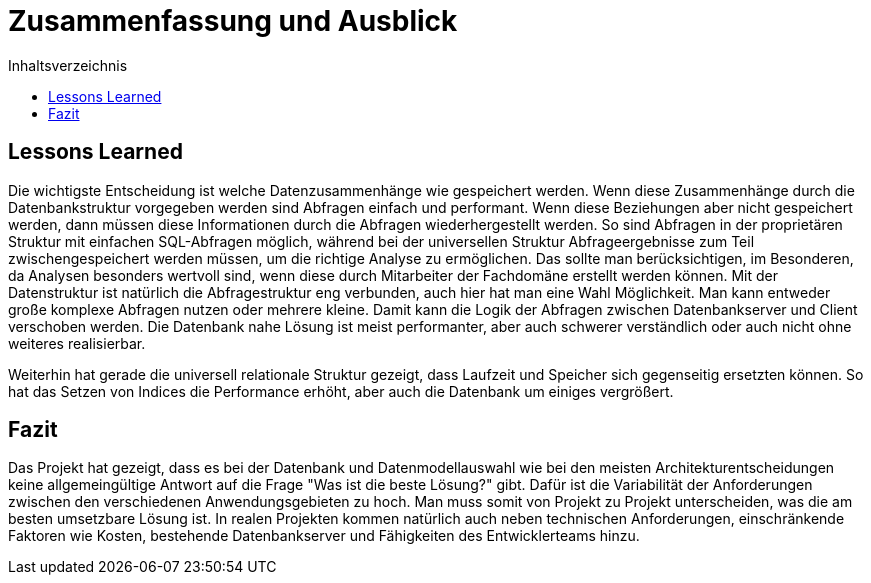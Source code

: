 = Zusammenfassung und Ausblick
:toc:
:toc-title: Inhaltsverzeichnis
:imagesdir: bilder


== Lessons Learned

Die wichtigste Entscheidung ist welche Datenzusammenhänge wie gespeichert werden. Wenn diese Zusammenhänge durch die Datenbankstruktur vorgegeben werden sind Abfragen einfach und performant. Wenn diese Beziehungen aber nicht gespeichert werden, dann müssen diese Informationen durch die Abfragen wiederhergestellt werden. So sind Abfragen in der proprietären Struktur mit einfachen SQL-Abfragen möglich, während bei der universellen Struktur Abfrageergebnisse zum Teil zwischengespeichert werden müssen, um die richtige Analyse zu ermöglichen. Das sollte man berücksichtigen, im Besonderen, da Analysen besonders wertvoll sind, wenn diese durch Mitarbeiter der Fachdomäne erstellt werden können. Mit der Datenstruktur ist natürlich die Abfragestruktur eng verbunden, auch hier hat man eine Wahl Möglichkeit. Man kann entweder große komplexe Abfragen nutzen oder mehrere kleine. Damit kann die Logik der Abfragen zwischen Datenbankserver und Client verschoben werden. Die Datenbank nahe Lösung ist meist performanter, aber auch schwerer verständlich oder auch nicht ohne weiteres realisierbar.

Weiterhin hat gerade die universell relationale Struktur gezeigt, dass Laufzeit und Speicher sich gegenseitig ersetzten können. So hat das Setzen von Indices die Performance erhöht, aber auch die Datenbank um einiges vergrößert.

== Fazit
Das Projekt hat gezeigt, dass es bei der Datenbank und Datenmodellauswahl wie bei den meisten Architekturentscheidungen keine allgemeingültige Antwort auf die Frage "Was ist die beste Lösung?" gibt. Dafür ist die Variabilität der Anforderungen zwischen den verschiedenen Anwendungsgebieten zu hoch. Man muss somit von Projekt zu Projekt unterscheiden, was die am besten umsetzbare Lösung ist. In realen Projekten kommen natürlich auch neben technischen Anforderungen, einschränkende Faktoren wie Kosten, bestehende Datenbankserver und Fähigkeiten des Entwicklerteams hinzu.

